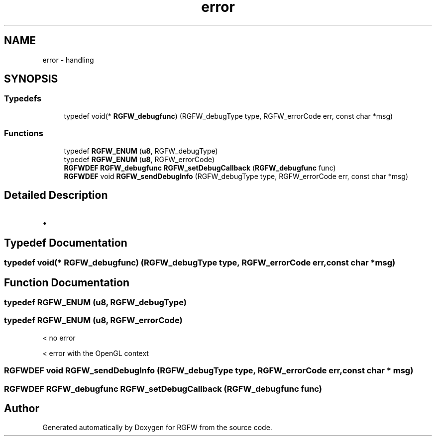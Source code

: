 .TH "error" 3 "Thu Aug 21 2025" "RGFW" \" -*- nroff -*-
.ad l
.nh
.SH NAME
error \- handling
.SH SYNOPSIS
.br
.PP
.SS "Typedefs"

.in +1c
.ti -1c
.RI "typedef void(* \fBRGFW_debugfunc\fP) (RGFW_debugType type, RGFW_errorCode err, const char *msg)"
.br
.in -1c
.SS "Functions"

.in +1c
.ti -1c
.RI "typedef \fBRGFW_ENUM\fP (\fBu8\fP, RGFW_debugType)"
.br
.ti -1c
.RI "typedef \fBRGFW_ENUM\fP (\fBu8\fP, RGFW_errorCode)"
.br
.ti -1c
.RI "\fBRGFWDEF\fP \fBRGFW_debugfunc\fP \fBRGFW_setDebugCallback\fP (\fBRGFW_debugfunc\fP func)"
.br
.ti -1c
.RI "\fBRGFWDEF\fP void \fBRGFW_sendDebugInfo\fP (RGFW_debugType type, RGFW_errorCode err, const char *msg)"
.br
.in -1c
.SH "Detailed Description"
.PP 

.IP "\(bu" 2

.PP

.SH "Typedef Documentation"
.PP 
.SS "typedef void(* RGFW_debugfunc) (RGFW_debugType type, RGFW_errorCode err, const char *msg)"

.SH "Function Documentation"
.PP 
.SS "typedef RGFW_ENUM (\fBu8\fP, RGFW_debugType)"

.SS "typedef RGFW_ENUM (\fBu8\fP, RGFW_errorCode)"
< no error
.PP
< error with the OpenGL context
.SS "\fBRGFWDEF\fP void RGFW_sendDebugInfo (RGFW_debugType type, RGFW_errorCode err, const char * msg)"

.SS "\fBRGFWDEF\fP \fBRGFW_debugfunc\fP RGFW_setDebugCallback (\fBRGFW_debugfunc\fP func)"

.SH "Author"
.PP 
Generated automatically by Doxygen for RGFW from the source code\&.
